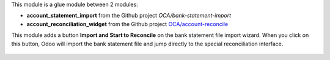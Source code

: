 This module is a glue module between 2 modules:

* **account_statement_import** from the Github project *OCA/bank-statement-import*
* **account_reconciliation_widget** from the Github project `OCA/account-reconcile <https://github.com/OCA/account-reconcile>`_

This module adds a button **Import and Start to Reconcile** on the bank statement file import wizard. When you click on this button, Odoo will import the bank statement file and jump directly to the special reconciliation interface.

.. figure:: ../static/description/bank_statement_import_start_reconcile.png
   :alt: Bank statement import wizard screenshot
